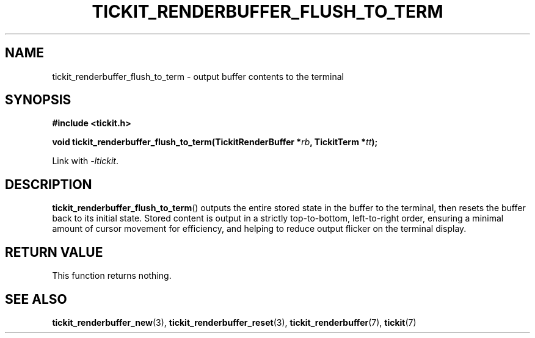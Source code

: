.TH TICKIT_RENDERBUFFER_FLUSH_TO_TERM 3
.SH NAME
tickit_renderbuffer_flush_to_term \- output buffer contents to the terminal
.SH SYNOPSIS
.nf
.B #include <tickit.h>
.sp
.BI "void tickit_renderbuffer_flush_to_term(TickitRenderBuffer *" rb ", TickitTerm *" tt );
.fi
.sp
Link with \fI\-ltickit\fP.
.SH DESCRIPTION
\fBtickit_renderbuffer_flush_to_term\fP() outputs the entire stored state in the buffer to the terminal, then resets the buffer back to its initial state. Stored content is output in a strictly top-to-bottom, left-to-right order, ensuring a minimal amount of cursor movement for efficiency, and helping to reduce output flicker on the terminal display.
.SH "RETURN VALUE"
This function returns nothing.
.SH "SEE ALSO"
.BR tickit_renderbuffer_new (3),
.BR tickit_renderbuffer_reset (3),
.BR tickit_renderbuffer (7),
.BR tickit (7)
